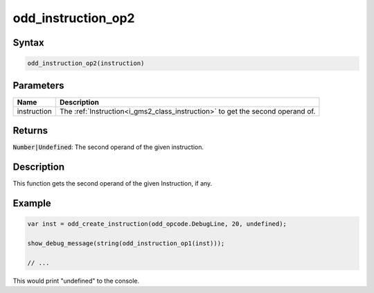 .. _i_gms2_func_odd_instruction_op2:

odd_instruction_op2
===================

Syntax
------

.. code-block:: js

    odd_instruction_op2(instruction)

Parameters
----------
+-----------+------------------------------------------------------------------------------+
|Name       |Description                                                                   |
+===========+==============================================================================+
|instruction|The :ref:`Instruction<i_gms2_class_instruction>` to get the second operand of.|
+-----------+------------------------------------------------------------------------------+

Returns
-------

:code:`Number|Undefined`: The second operand of the given instruction.

Description
-----------

This function gets the second operand of the given Instruction, if any.

Example
-------

.. code-block:: js

    var inst = odd_create_instruction(odd_opcode.DebugLine, 20, undefined);

    show_debug_message(string(odd_instruction_op1(inst)));

    // ...

This would print "undefined" to the console.